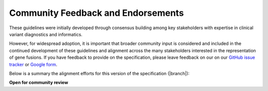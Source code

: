 .. _feedback:

Community Feedback and Endorsements
!!!!!!!!!!!!!!!!!!!!!!!!!!!!!!!!!!!

These guidelines were initially developed through consensus building among key stakeholders with expertise in
clinical variant diagnostics and informatics.

However, for widespread adoption, it is important that broader community input is considered and included in the
continued development of these guidelines and alignment across the many stakeholders interested in the representation
of gene fusions. If you have feedback to provide on the specification, please leave feedback on our
on our `GitHub issue tracker`_ or `Google form`_.

Below is a summary the alignment efforts for this version of the specification (|branch|):

**Open for community review**

.. _Google form: https://forms.gle/WvS9dTgi1EGVBrLaA
.. _GitHub issue tracker: https://github.com/cancervariants/fusions/issues/new?assignees=&labels=feedback&template=gene-fusion-guidelines-feedback.md&title=%5Bsummarize+your+feedback+with+a+title+here%5D